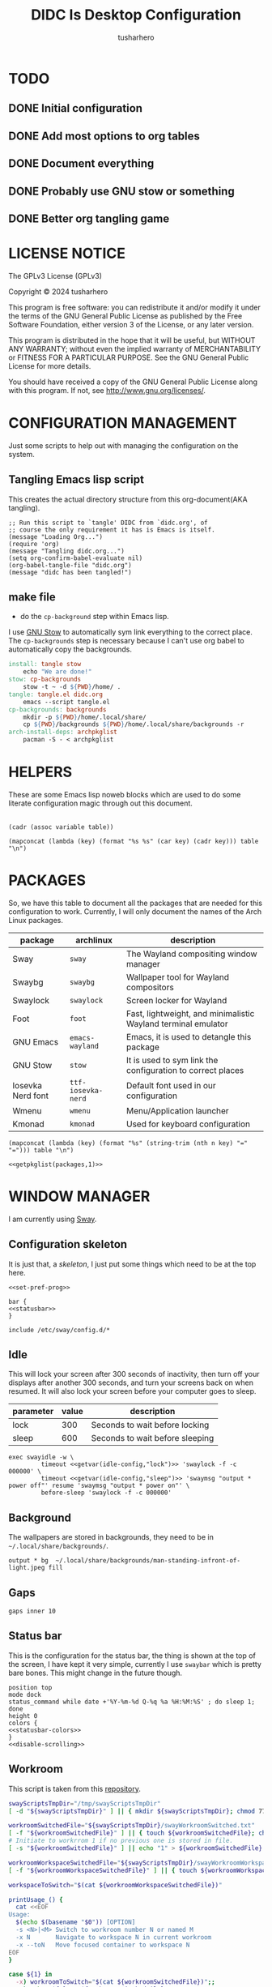 # -*- after-save-hook: (org-babel-tangle); org-confirm-babel-evaluate: nil; -*-
#+TITLE: DIDC Is Desktop Configuration
#+AUTHOR: tusharhero
#+EMAIL: tusharhero@sdf.org
#+STARTUP: content
#+PROPERTY: header-args :noweb yes :mkdirp yes
* TODO
** DONE Initial configuration
** DONE Add most options to org tables
** DONE Document everything
** DONE Probably use GNU stow or something
** DONE Better org tangling game
* LICENSE NOTICE
  :PROPERTIES:
  :VISIBILITY: folded
  :END:
  The GPLv3 License (GPLv3)

  Copyright © 2024 tusharhero

  This program is free software: you can redistribute it and/or modify
  it under the terms of the GNU General Public License as published by
  the Free Software Foundation, either version 3 of the License, or
  any later version.

  This program is distributed in the hope that it will be useful,
  but WITHOUT ANY WARRANTY; without even the implied warranty of
  MERCHANTABILITY or FITNESS FOR A PARTICULAR PURPOSE.  See the
  GNU General Public License for more details.

  You should have received a copy of the GNU General Public License
  along with this program.  If not, see <http://www.gnu.org/licenses/>.
* CONFIGURATION MANAGEMENT
Just some scripts to help out with managing the configuration on the system.
** Tangling Emacs lisp script
This creates the actual directory structure from this org-document(AKA
tangling).
#+begin_src elisp :tangle tangle.el :shebang #!/usr/bin/emacs --script
  ;; Run this script to `tangle' DIDC from `didc.org', of
  ;; course the only requirement it has is Emacs is itself.
  (message "Loading Org...")
  (require 'org)
  (message "Tangling didc.org...")
  (setq org-confirm-babel-evaluate nil)
  (org-babel-tangle-file "didc.org")
  (message "didc has been tangled!")
#+end_src
** make file
:TODO:
- do the =cp-background= step within Emacs lisp.
:END:
I use [[https://gnu.org/software/stow][GNU Stow]] to automatically sym link everything to the correct
place. The =cp-backgrounds= step is necessary because I can't use org
babel to automatically copy the backgrounds.
#+begin_src makefile :tangle Makefile
  install: tangle stow
	  echo "We are done!"
  stow: cp-backgrounds
	  stow -t ~ -d ${PWD}/home/ .
  tangle: tangle.el didc.org
	  emacs --script tangle.el
  cp-backgrounds: backgrounds
	  mkdir -p ${PWD}/home/.local/share/
	  cp ${PWD}/backgrounds ${PWD}/home/.local/share/backgrounds -r
  arch-install-deps: archpkglist
	  pacman -S - < archpkglist
#+end_src
* HELPERS
These are some Emacs lisp noweb blocks which are used to do some
literate configuration magic through out this document.
#+NAME: default
|-|
#+name: getvar
#+begin_src elisp :var table=default variable=default :results raw :wrap src elisp
  (cadr (assoc variable table))
#+end_src
#+name: getallkeyvaluepairs
#+begin_src elisp :var table=default :tangle no :wrap src conf-space
(mapconcat (lambda (key) (format "%s %s" (car key) (cadr key))) table "\n")
#+end_src
* PACKAGES
So, we have this table to document all the packages that are needed
for this configuration to work. Currently, I will only document the
names of the Arch Linux packages.
#+name: packages
| package           | archlinux          | description                                                   |
|-------------------+--------------------+---------------------------------------------------------------|
| Sway              | =sway=             | The Wayland compositing window manager                        |
| Swaybg            | =swaybg=           | Wallpaper tool for Wayland compositors                        |
| Swaylock          | =swaylock=         | Screen locker for Wayland                                     |
| Foot              | =foot=             | Fast, lightweight, and minimalistic Wayland terminal emulator |
| GNU Emacs         | =emacs-wayland=    | Emacs, it is used to detangle this package                    |
| GNU Stow          | =stow=             | It is used to sym link the configuration to correct places    |
| Iosevka Nerd font | =ttf-iosevka-nerd= | Default font used in our configuration                        |
| Wmenu             | =wmenu=            | Menu/Application launcher                                     |
| Kmonad            | =kmonad=           | Used for keyboard configuration                               |

#+name: getpkglist
#+begin_src elisp :var table=packages n=1 :tangle no
  (mapconcat (lambda (key) (format "%s" (string-trim (nth n key) "=" "="))) table "\n")
#+end_src

#+begin_src conf-unix :tangle archpkglist
 <<getpkglist(packages,1)>>
#+end_src
* WINDOW MANAGER
I am currently using [[https://swaywm.org/][Sway]].
** Configuration skeleton
It is just that, a /skeleton/, I just put some things which need to be
at the top here.
#+begin_src conf-space :tangle home/.config/sway/config
<<set-pref-prog>>

bar {
<<statusbar>>
}

include /etc/sway/config.d/*
#+end_src
** Idle
This will lock your screen after 300 seconds of inactivity, then turn
off your displays after another 300 seconds, and turn your screens
back on when resumed. It will also lock your screen before your
computer goes to sleep.
#+name:  idle-config
| parameter | value | description                     |
|-----------+-------+---------------------------------|
| lock      |   300 | Seconds to wait before locking  |
| sleep     |   600 | Seconds to wait before sleeping |
#+begin_src conf-space :tangle home/.config/sway/config
exec swayidle -w \
         timeout <<getvar(idle-config,"lock")>> 'swaylock -f -c 000000' \
         timeout <<getvar(idle-config,"sleep")>> 'swaymsg "output * power off"' resume 'swaymsg "output * power on"' \
         before-sleep 'swaylock -f -c 000000'
#+end_src
** Background
The wallpapers are stored in backgrounds, they need to be in =~/.local/share/backgrounds/=.
#+begin_src conf-space :tangle home/.config/sway/config
output * bg  ~/.local/share/backgrounds/man-standing-infront-of-light.jpeg fill
#+end_src
** Gaps
#+begin_src conf-space :tangle home/.config/sway/config
 gaps inner 10
#+end_src
** Status bar
This is the configuration for the status bar, the thing is shown at
the top of the screen, I have kept it very simple, currently I use
=swaybar= which is pretty bare bones. This might change in the future though.
#+begin_src conf-space :noweb-ref statusbar
  position top
  mode dock
  status_command while date +'%Y-%m-%d Q-%q %a %H:%M:%S' ; do sleep 1; done
  height 0
  colors {
  <<statusbar-colors>>
  }
  <<disable-scrolling>>
#+end_src
** Workroom
This script is taken from this [[https://github.com/IceAsteroid/swayWorkroom.sh][repository]].
#+begin_src sh :shebang #!/bin/bash :tangle home/.local/bin/sway_workroom
swayScriptsTmpDir="/tmp/swayScriptsTmpDir"
[ -d "${swayScriptsTmpDir}" ] || { mkdir ${swayScriptsTmpDir}; chmod 770 ${swayScriptsTmpDir}; }

workroomSwitchedFile="${swayScriptsTmpDir}/swayWorkroomSwitched.txt"
[ -f "${workroomSwitchedFile}" ] || { touch ${workroomSwitchedFile}; chmod 660 ${workroomSwitchedFile}; }
# Initiate to workrrom 1 if no previous one is stored in file.
[ -s "${workroomSwitchedFile}" ] || echo "1" > ${workroomSwitchedFile}

workroomWorkspaceSwitchedFile="${swayScriptsTmpDir}/swayWorkroomWorkspaceSwitched.txt"
[ -f "${workroomWorkspaceSwitchedFile}" ] || { touch ${workroomWorkspaceSwitchedFile}; chmod 660 ${workroomWorkspaceSwitchedFile}; }

workspaceToSwitch="$(cat ${workroomWorkspaceSwitchedFile})"

printUsage_() {
  cat <<EOF
Usage:
  $(echo $(basename "$0")) [OPTION]
  -s <N>|<M> Switch to workroom number N or named M
  -x N       Navigate to workspace N in current workroom
  -x --toN   Move focused container to workspace N
EOF
}

case ${1} in
  -x) workroomToSwitch="$(cat ${workroomSwitchedFile})";;
  -s) echo "${2}" > ${workroomSwitchedFile}
      workroomToSwitch="$(cat ${workroomSwitchedFile})"
      swaymsg "workspace ${workroomToSwitch}${workspaceToSwitch}";;
  *) printUsage_; exit;;
esac

if [[ "${1}" == -x ]] && [[ "${2}" != 0 ]]; then
  case ${2} in
    1) swaymsg "workspace ${workroomToSwitch}1";
       echo "1" > ${workroomWorkspaceSwitchedFile};;
    2) swaymsg "workspace ${workroomToSwitch}2";
       echo "2" > ${workroomWorkspaceSwitchedFile};;
    3) swaymsg "workspace ${workroomToSwitch}3";
       echo "3" > ${workroomWorkspaceSwitchedFile};;
    4) swaymsg "workspace ${workroomToSwitch}4";
       echo "4" > ${workroomWorkspaceSwitchedFile};;
    5) swaymsg "workspace ${workroomToSwitch}5";
       echo "5" > ${workroomWorkspaceSwitchedFile};;
    6) swaymsg "workspace ${workroomToSwitch}6";
       echo "6" > ${workroomWorkspaceSwitchedFile};;
    7) swaymsg "workspace ${workroomToSwitch}7";
       echo "7" > ${workroomWorkspaceSwitchedFile};;
    8) swaymsg "workspace ${workroomToSwitch}8";
       echo "8" > ${workroomWorkspaceSwitchedFile};;
    9) swaymsg "workspace ${workroomToSwitch}9";
       echo "9" > ${workroomWorkspaceSwitchedFile};;
    --to1) swaymsg "move container to workspace ${workroomToSwitch}1";;
    --to2) swaymsg "move container to workspace ${workroomToSwitch}2";;
    --to3) swaymsg "move container to workspace ${workroomToSwitch}3";;
    --to4) swaymsg "move container to workspace ${workroomToSwitch}4";;
    --to5) swaymsg "move container to workspace ${workroomToSwitch}5";;
    --to6) swaymsg "move container to workspace ${workroomToSwitch}6";;
    --to7) swaymsg "move container to workspace ${workroomToSwitch}7";;
    --to8) swaymsg "move container to workspace ${workroomToSwitch}8";;
    --to9) swaymsg "move container to workspace ${workroomToSwitch}9";;
    --to0) [[ "${workroomToSwitch}" =~ ^[0-9]+$ ]] \
             && swaymsg "move container to workspace $((${workroomToSwitch} + 1))0" \
             || swaymsg "move container to workspace ${workroomToSwitch}0";;
  esac
else
  #workspaceToSwitch="$(cat ${workroomWorkspaceSwitchedFile})"
  if [[ "${2}" == 0 ]]; then
    if [[ "${workroomToSwitch}" =~ ^[0-9]+$ ]]; then
      swaymsg "workspace $((${workroomToSwitch} + 1))0"; echo "0" > ${workroomWorkspaceSwitchedFile}
    else
      swaymsg "workspace ${workroomToSwitch}0"; echo "0" > ${workroomWorkspaceSwitchedFile}
    fi
  else
    if [ "${workspaceToSwitch}" = 0 ]; then
      if [[ "${workroomToSwitch}" =~ ^[0-9]+$ ]]; then
        swaymsg "workspace $((${workroomToSwitch} + 1))0"; echo "0" > ${workroomWorkspaceSwitchedFile}
      else
        swaymsg "workspace ${workroomToSwitch}0"; echo "0" > ${workroomWorkspaceSwitchedFile}
      fi
    else
      swaymsg "workspace ${workroomToSwitch}${workspaceToSwitch}"
    fi
  fi
fi
#+end_src
** Preferred Programs
#+NAME: pref-programs
| variable | value | Description       |
|----------+-------+-------------------|
| $term    | foot  | Terminal emulator |
Currently I have only set the terminal emulator here, but I add some other
programs here in the future.
#+begin_src conf-space :noweb-ref set-pref-prog
set <<getallkeyvaluepairs(pref-programs)>>
#+end_src
* MENU
I use [[https://git.sr.ht/~adnano/wmenu/][Wmenu]] as the menu/command launcher whatever you call it. 
#+begin_src conf-space :noweb-ref set-pref-prog
set $menu "~/.local/bin/didc_wmenu_run"
#+end_src

I have this custom script here because I don't like how the default
=wmenu_run= script works. Particularly, you can't type an arbitrary
command in there, you have to select any of the binaries from the menu
that comes up. This is very inconvenient for me since I do have to
give some arguments or run a piped command to start some program from
the menu, for example starting =emacsclient= is impossible to do with
the default =wmenu_run= script.

This =didc_wmenu_run= script is adapted from [[https://git.sr.ht/~adnano/wmenu/tree/master/item/wmenu_run][the default wmenu script]].
#+begin_src sh :tangle home/.local/bin/didc_wmenu_run :shebang #!/bin/sh
  cachedir="${XDG_CACHE_HOME:-"$HOME/.cache"}"
  cache="$cachedir/wmenu_run"

  [ -d "$cachedir" ] || mkdir -p "$cachedir"

  uptodate() {
      [ -f "$cache" ] || return 1
      IFS=:
      for path in $PATH; do
          # non-POSIX
          test "$path" -nt "$cache" && return 1
      done
      return 0
  }

  bins() {
      IFS=:
      for path in $PATH; do
          for bin in "$path"/*; do
              [ -x "$bin" ] && echo "${bin##*/}"
          done
      done
  }

  path() {
      if uptodate; then
          cat "$cache"
      else
          bins | sort -u | tee "$cache"
      fi
  }

  path | wmenu <<menu-font>> <<menu-colors>> -l 4 | xargs -0 sh -c
#+end_src
* TERMINAL
Because most programs don't recognize =foot= anyway, I changed it to
to =xterm-256color=.
#+begin_src conf-unix :tangle home/.config/foot/foot.ini
  [main]
  term=xterm-256color
#+end_src
* KEYBINDINGS
** Kmonad
:TODO:
- Add instructions on how to enable this.
:END:
[[https://github.com/kmonad/kmonad][Kmonad]] allows me to change the ~CAPSLOCK~ key to an ~ESC~ key, which
is pretty useful for Evil(Vim).
#+begin_src lisp :tangle home/.config/kmonad/default.kbd
  (defcfg
      input  (device-file "/dev/input/by-id/usb-413c_Dell_KB216_Wired_Keyboard-event-kbd")
    output (uinput-sink "DIDC Kmonad output")

    cmp-seq ralt    ;; Set the compose key to `RightAlt'

    ;; Comment this is you want unhandled events not to be emitted
    fallthrough true

    ;; Set this to false to disable any command-execution in KMonad
    allow-cmd true)

  (defsrc
      esc  f1   f2   f3   f4   f5   f6   f7   f8   f9   f10  f11  f12        ssrq slck pause
      grv  1    2    3    4    5    6    7    8    9    0    -    =  \ bspc  ins  home pgup  nlck kp/  kp*  kp-
      tab  q    w    e    r    t    y    u    i    o    p    [    ]          del  end  pgdn  kp7  kp8  kp9  kp+
      caps a    s    d    f    g    h    j    k    l    ;    '    ret                        kp4  kp5  kp6
      lsft z    x    c    v    b    n    m    ,    .    /    rctl                 up         kp1  kp2  kp3  kprt
      lctl lmet lalt           spc            ralt rmet cmp  rsft            left down rght  kp0  kp.
      )

  (deflayer div
      esc f1   f2   f3   f4   f5   f6   f7   f8   f9   f10  f11  f12        ssrq slck pause
      grv  1    2    3    4    5    6    7    8    9    0    -    =  \ bspc  ins  home pgup  nlck kp/  kp*  kp-
      tab  q    w    e    r    t    y    u    i    o    p    [    ]          del  end  pgdn  kp7  kp8  kp9  kp+
      esc  a    s    d    f    g    h    j    k    l    ;    '    ret                        kp4  kp5  kp6
      lsft z    x    c    v    b    n    m    ,    .    /    rctl                 up         kp1  kp2  kp3  kprt
      lctl lmet lalt           spc         ralt rmet cmp  rsft            left down rght  kp0  kp.
      )
#+end_src
** Window manager
:PROPERTIES:
:header-args: :tangle home/.config/sway/config :noweb yes
:END:
I have taken a peculiar approach, going with one of the [[TODO]] that
I had, I have used tables to set the keybindings. This uses a little
bit of Emacs lisp and noweb references to achieve this.
*** Set keys
#+name: set-keys
| variable | value | description                                                |
|----------+-------+------------------------------------------------------------|
| $mod     | Mod4  | Basically, the Meta key (we don't talk about W****** here) |
| $left    | h     | Just Vi keybindings.                                       |
| $down    | j     |                                                            |
| $up      | k     |                                                            |
| $right   | l     |                                                            |
#+begin_src conf-space
set <<getallkeyvaluepairs(set-keys)>>
#+end_src
*** Basic
#+NAME: basic-keybinds
| key bind          | command       | description                   |
|-------------------+---------------+-------------------------------|
| $mod+Return       | exec $term    | Start terminal emulator       |
| $mod+Shift+q      | kill          | Kill focused window           |
| $mod+d            | exec $menu    | Start launcher                |
| $mod+Shift+c      | reload        | Reload the configuration file |
| $mod+Ctrl+Shift+l | exec swaylock | Lock the desktop              |

#+begin_src conf-space
bindsym <<getallkeyvaluepairs(basic-keybinds)>>
#+end_src

Drag floating windows by holding down $mod and left mouse
button. Resize them with right mouse button + $mod.  Despite the name,
also works for non-floating windows.  Change normal to inverse to use
left mouse button for resizing and right mouse button for dragging.
#+begin_src conf-space
floating_modifier $mod normal
#+end_src

**** Exit
This exits sway (logs you out of your Wayland session).
#+name: exit-commands
| message            | command               |
|--------------------+-----------------------|
| Exit sway(log out) | =swaymsg exit=        |
| Power off          | =systemctl poweroff=  |
| Reboot             | =systemctl reboot=    |
| Hibernate          | =systemctl hibernate= |
| Lock               | =swaylock=            |
#+name: get-exit-arg-commands
#+begin_src elisp :var table=exit-commands :tangle no
  (mapconcat
   (lambda (command)
     (format "-B \'%s\' \'%s\'"
             (car command) (string-trim (cadr command) "=" "=")))
   table " ")
#+end_src
#+begin_src conf-space :noweb yes
  bindsym $mod+Shift+e exec swaynag -m "Exit commands" <<get-exit-arg-commands()>>
#+end_src
*** Moving around
#+NAME: move-keybinds
| key bind          | command     | description             |
|-------------------+-------------+-------------------------|
| $mod+$left        | focus left  | Move focus              |
| $mod+$down        | focus down  |                         |
| $mod+$up          | focus up    |                         |
| $mod+$right       | focus right |                         |
| $mod+Left         | focus left  | Move focus (Vi version) |
| $mod+Down         | focus down  |                         |
| $mod+Up           | focus up    |                         |
| $mod+Right        | focus right |                         |
| $mod+Shift+$left  | move left   | Move focused window     |
| $mod+Shift+$down  | move down   |                         |
| $mod+Shift+$up    | move up     |                         |
| $mod+Shift+$right | move right  |                         |
| $mod+Shift+Left   | move left   | Move focused window     |
| $mod+Shift+Down   | move down   |                         |
| $mod+Shift+Up     | move up     |                         |
| $mod+Shift+Right  | move right  |                         |
#+begin_src conf-space
bindsym <<getallkeyvaluepairs(move-keybinds)>>
#+end_src
*** Workspaces
The noweb shenanigans here are a bit more complicated, that is so
because I don't want to repeat the name of workspaces again and again.
#+name: workspace-config-gen
#+begin_src elisp :var format=switch-workspace-format :wrap src conf-space :tangle no
(mapconcat (lambda (keybind) (format format keybind keybind) ) '(1 2 3 4 5 6 7 8 9 0))
#+end_src
**** COMMENT Switch Workspaces keybinds
#+name: switch-workspace-format
#+begin_example format
  bindsym $mod+%d workspace number %d
#+end_example
#+begin_src conf-space
<<workspace-config-gen(switch-workspace-format)>>
#+end_src
**** COMMENT Move focused container to workspace
#+name: move-focused-workspace-format
#+begin_example format
  bindsym $mod+Shift+%d move container to workspace number %d
#+end_example
#+begin_src conf-space
<<workspace-config-gen(move-focused-workspace-format)>>
#+end_src
**** workrooms
#+begin_src conf-space
## Workroom implementaton:
    # Reset workroom to 1
    # , for workspace N0, as this workspace's number is set from a file and + 1 to it.
    # This is to prevent loading N0 when restarting sway from tty, while the file's been written by the "swayWorkroom.sh" script.
    set $swayScriptsTmpDir "/tmp/swayScriptsTmpDir"
    set $workroomTmpFile $swayScriptsTmpDir/swayWorkroomSwitched.txt
    exec echo 1 > $workroomTmpFile

    # Switch workroom
    bindsym Alt+Shift+q exec "~/.local/bin/sway_workroom -s 1"
    bindsym Alt+Shift+w exec "~/.local/bin/sway_workroom -s 2"
    bindsym Alt+Shift+e exec "~/.local/bin/sway_workroom -s 3"
    # You can add more workrooms as below
    #bindsym Alt+Shift+r exec "~/.local/bin/sway_workroom -s r"
    #bindsym Alt+Shift+t exec "~/.local/bin/sway_workroom -s t"

    # Navigate
    bindsym $mod+Escape exec "~/.local/bin/sway_workroom -x 1"
    bindsym $mod+1 exec "~/.local/bin/sway_workroom -x 1"
    bindsym $mod+2 exec "~/.local/bin/sway_workroom -x 2"
    bindsym $mod+3 exec "~/.local/bin/sway_workroom -x 3"
    bindsym $mod+4 exec "~/.local/bin/sway_workroom -x 4"
    bindsym $mod+5 exec "~/.local/bin/sway_workroom -x 5"
    bindsym $mod+6 exec "~/.local/bin/sway_workroom -x 6"
    bindsym $mod+7 exec "~/.local/bin/sway_workroom -x 7"
    bindsym $mod+8 exec "~/.local/bin/sway_workroom -x 8"
    bindsym $mod+9 exec "~/.local/bin/sway_workroom -x 9"
    bindsym $mod+0 exec "~/.local/bin/sway_workroom -x 0"

    # Move focused container to workspace
    bindsym $mod+Shift+1 exec "~/.local/bin/sway_workroom -x --to1"
    bindsym $mod+Shift+2 exec "~/.local/bin/sway_workroom -x --to2"
    bindsym $mod+Shift+3 exec "~/.local/bin/sway_workroom -x --to3"
    bindsym $mod+Shift+4 exec "~/.local/bin/sway_workroom -x --to4"
    bindsym $mod+Shift+5 exec "~/.local/bin/sway_workroom -x --to5"
    bindsym $mod+Shift+6 exec "~/.local/bin/sway_workroom -x --to6"
    bindsym $mod+Shift+7 exec "~/.local/bin/sway_workroom -x --to7"
    bindsym $mod+Shift+8 exec "~/.local/bin/sway_workroom -x --to8"
    bindsym $mod+Shift+9 exec "~/.local/bin/sway_workroom -x --to9"
    bindsym $mod+Shift+0 exec "~/.local/bin/sway_workroom -x --to0"
#+end_src
**** disable scrolling for workspaces
#+begin_src conf-space :noweb-ref disable-scrolling :tangle no
  # diable vertical scrolling
  bindsym button4 nop
  bindsym button5 nop
  # diable horizontal scrolling
  bindsym button6 nop
  bindsym button7 nop
#+end_src
*** Layout
#+NAME: layout-keybinds
| key bind         | command             | description                                               |
|------------------+---------------------+-----------------------------------------------------------|
| $mod+b           | splith              | horizontal split                                          |
| $mod+v           | splitv              | vertical split                                            |
| $mod+s           | layout stacking     | stacking layout                                           |
| $mod+w           | layout tabbed       | tabbed layout                                             |
| $mod+e           | layout toggle split | toggle split layout                                       |
| $mod+f           | fullscreen          | Make the current focus full screen                        |
| $mod+Shift+space | floating toggle     | Toggle the current focus between tiling and floating mode |
| $mod+space       | focus mode_toggle   | Swap focus between the tiling area and the floating area  |
| $mod+a           | focus parent        | Move focus to the parent container                        |
#+begin_src conf-space
bindsym <<getallkeyvaluepairs(layout-keybinds)>>
#+end_src
*** Scratchpad
#+NAME: scratchpad-keybinds
| key bind         | command         | description                                                            |
|------------------+-----------------+------------------------------------------------------------------------|
| $mod+Shift+minus | move scratchpad | Move the currently focused window to the scratchpad                    |
| $mod+minus       | scratchpad show | Show the next scratchpad window or hide the focused scratchpad window. |

Sway has a "scratchpad", which is a bag of holding for windows. You
can send windows there and get them back later.
#+begin_src conf-space
bindsym <<getallkeyvaluepairs(scratchpad-keybinds)>>
#+end_src
*** Resizing containers
#+NAME: resizing-containers-keybinds
| key bind    | command                   | description                               |
|-------------+---------------------------+-------------------------------------------|
| $mod+$left  | resize shrink width 10px  | Resize the focused containers             |
| $mod+$down  | resize grow height 10px   |                                           |
| $mod+$up    | resize shrink height 10px |                                           |
| $mod+$right | resize grow width 10px    |                                           |
| $mod+Left   | resize shrink width 10px  | Resize the focused containers(arrow keys) |
| $mod+Down   | resize grow height 10px   |                                           |
| $mod+Up     | resize shrink height 10px |                                           |
| $mod+Right  | resize grow width 10px    |                                           |
| Return      | mode "Default"            |                                           |
| Escape      | mode "Default"            | Return to default mode                    |
#+begin_src conf-space
  mode "resize" {
       bindsym <<getallkeyvaluepairs(resizing-containers-keybinds)>>
  }
  bindsym $mod+r mode "resize"
#+end_src
* FONTS
** Parameters
#+name: font-settings
| variable  | value      |
|-----------+------------|
| font-name | Iosevka NF |
| font-size | 14         |
I set the fonts for everything here, just update this and everything
else is updated.
** Terminal emulator
#+begin_src conf-unix :tangle home/.config/foot/foot.ini  :noweb-prefix no
  [main]
  font=<<getvar(table=font-settings,variable="font-name")>>:size=<<getvar(table=font-settings,variable="font-size")>>
  dpi-aware=yes
#+end_src
** Window manager
#+name: Font
#+begin_src conf-space  :tangle home/.config/sway/config
  font '<<getvar(table=font-settings,variable="font-name")>>' <<getvar(table=font-settings,variable="font-size")>>
#+end_src
** Menu
#+name: menu-font
#+begin_src shell
-f '<<getvar(table=font-settings,variable="font-name")>> <<getvar(table=font-settings,variable="font-size")>>'
#+end_src
* COLORS
** Parameters
#+name: basic-colors
| color      | hexvalue |
|------------+----------|
| background | "000000" |
| foreground | "ffffff" |
| alpha      | 0.65     |
I set the colors for everything here, although sections may have their
own table for some custom colors.
** Terminal emulator
#+begin_src conf-unix :tangle home/.config/foot/foot.ini
  [colors]
  background=<<getvar(table=basic-colors,variable="background")>>
  foreground=<<getvar(table=basic-colors,variable="foreground")>>
  alpha=<<getvar(table=basic-colors,variable="alpha")>>
#+end_src
** Status bar
#+name: statusbar-inactive-colors
| color         | hex value |
|---------------+-----------|
| border        | "505050"  |
| inactive-text | "505050"  |
#+begin_src conf-space :noweb-ref statusbar-colors
statusline #<<getvar(table=basic-colors,variable="foreground")>>
background #<<getvar(table=basic-colors,variable="background")>>
separator #<<getvar(table=basic-colors,variable="foreground")>>
inactive_workspace #<<getvar(table=statusbar-inactive-colors,variable="border")>> #<<getvar(table=basic-colors,variable="background")>> #<<getvar(table=statusbar-inactive-colors,variable="inactive-text")>>
#+end_src
** Lock screen
#+begin_src conf-unix :tangle home/.config/swaylock/config
color=<<getvar(table=basic-colors,variable="background")>>
#+end_src
** Menu
#+begin_src shell :noweb-ref menu-colors
-N <<getvar(table=basic-colors,variable="background")>>
#+end_src
